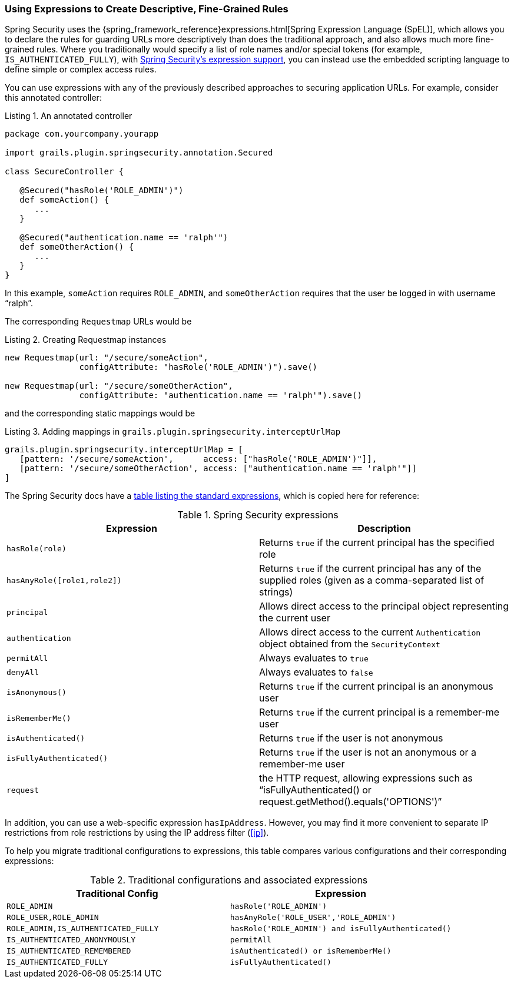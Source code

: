 [[expressions]]
=== Using Expressions to Create Descriptive, Fine-Grained Rules

Spring Security uses the {spring_framework_reference}expressions.html[Spring Expression Language (SpEL)], which allows you to declare the rules for guarding URLs more descriptively than does the traditional approach, and also allows much more fine-grained rules. Where you traditionally would specify a list of role names and/or special tokens (for example, `IS_AUTHENTICATED_FULLY`), with https://{htmlsingle}#el-access[Spring Security's expression support], you can instead use the embedded scripting language to define simple or complex access rules.

You can use expressions with any of the previously described approaches to securing application URLs. For example, consider this annotated controller:

[source,groovy]
.Listing {counter:listing}. An annotated controller
----
package com.yourcompany.yourapp

import grails.plugin.springsecurity.annotation.Secured

class SecureController {

   @Secured("hasRole('ROLE_ADMIN')")
   def someAction() {
      ...
   }

   @Secured("authentication.name == 'ralph'")
   def someOtherAction() {
      ...
   }
}
----

In this example, `someAction` requires `ROLE_ADMIN`, and `someOtherAction` requires that the user be logged in with username "`ralph`".

The corresponding `Requestmap` URLs would be

[source,groovy]
.Listing {counter:listing}. Creating Requestmap instances
----
new Requestmap(url: "/secure/someAction",
               configAttribute: "hasRole('ROLE_ADMIN')").save()

new Requestmap(url: "/secure/someOtherAction",
               configAttribute: "authentication.name == 'ralph'").save()
----

and the corresponding static mappings would be

[source,groovy]
.Listing {counter:listing}. Adding mappings in `grails.plugin.springsecurity.interceptUrlMap`
----
grails.plugin.springsecurity.interceptUrlMap = [
   [pattern: '/secure/someAction',      access: ["hasRole('ROLE_ADMIN')"]],
   [pattern: '/secure/someOtherAction', access: ["authentication.name == 'ralph'"]]
]
----

The Spring Security docs have a https://{htmlsingle}#el-common-built-in[table listing the standard expressions], which is copied here for reference:

.Spring Security expressions
[cols="50,50"]
|====================
| *Expression* | *Description*

|`hasRole(role)`
|Returns `true` if the current principal has the specified role

|`hasAnyRole([role1,role2])`
|Returns `true` if the current principal has any of the supplied roles (given as a comma-separated list of strings)

|`principal`
|Allows direct access to the principal object representing the current user

|`authentication`
|Allows direct access to the current `Authentication` object obtained from the `SecurityContext`

|`permitAll`
|Always evaluates to `true`

|`denyAll`
|Always evaluates to `false`

|`isAnonymous()`
|Returns `true` if the current principal is an anonymous user

|`isRememberMe()`
|Returns `true` if the current principal is a remember-me user

|`isAuthenticated()`
|Returns `true` if the user is not anonymous

|`isFullyAuthenticated()`
|Returns `true` if the user is not an anonymous or a remember-me user

|`request`
|the HTTP request, allowing expressions such as "`isFullyAuthenticated() or request.getMethod().equals('OPTIONS')`"

|====================

In addition, you can use a web-specific expression `hasIpAddress`. However, you may find it more convenient to separate IP restrictions from role restrictions by using the IP address filter (<<ip>>).

To help you migrate traditional configurations to expressions, this table compares various configurations and their corresponding expressions:

.Traditional configurations and associated expressions
[cols="50,50"]
|====================
| *Traditional Config* | *Expression*

|`ROLE_ADMIN`
|`hasRole('ROLE_ADMIN')`

|`ROLE_USER,ROLE_ADMIN`
|`hasAnyRole('ROLE_USER','ROLE_ADMIN')`

|`ROLE_ADMIN,IS_AUTHENTICATED_FULLY`
|`hasRole('ROLE_ADMIN') and isFullyAuthenticated()`

|`IS_AUTHENTICATED_ANONYMOUSLY`
|`permitAll`

|`IS_AUTHENTICATED_REMEMBERED`
|`isAuthenticated() or isRememberMe()`

|`IS_AUTHENTICATED_FULLY`
|`isFullyAuthenticated()`
|====================
